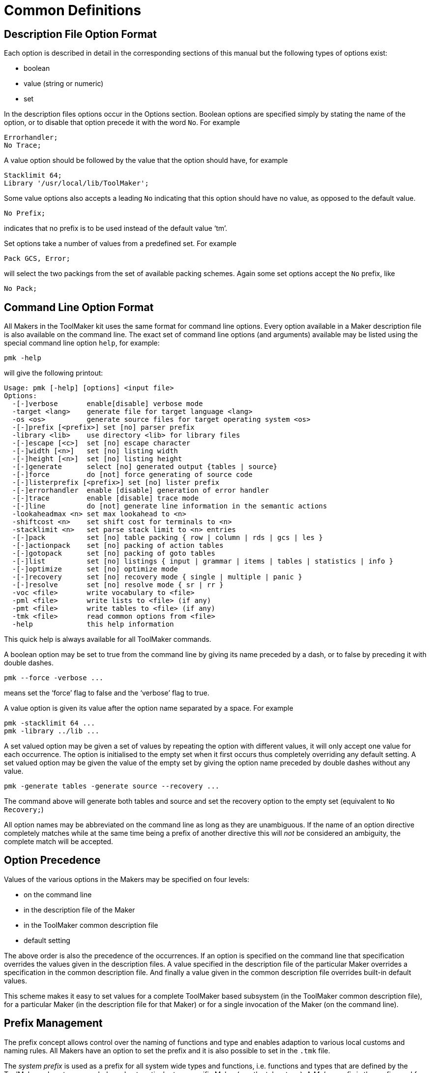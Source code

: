 // PAGE 40 -- ToolMaker System Description

= Common Definitions

== Description File Option Format

Each option is described in detail in the corresponding sections of this manual but the following types of options exist:

* boolean
* value (string or numeric)
* set

In the description files options occur in the Options section.
Boolean options are specified simply by stating the name of the option, or to disable that option precede it with the word `No`.
For example

// SYNTAX: ToolMaker description file

------------------------------
Errorhandler;
No Trace;
------------------------------

A value option should be followed by the value that the option should have, for example

// SYNTAX: ToolMaker description file

------------------------------
Stacklimit 64;
Library '/usr/local/lib/ToolMaker';
------------------------------

Some value options also accepts a leading `No` indicating that this option should have no value, as opposed to the default value.

// SYNTAX: ToolMaker description file

------------------------------
No Prefix;
------------------------------

indicates that no prefix is to be used instead of the default value '`tm`'.

Set options take a number of values from a predefined set.
For example

// SYNTAX: ToolMaker description file

------------------------------
Pack GCS, Error;
------------------------------

will select the two packings from the set of available packing schemes.
Again some set options accept the `No` prefix, like

// SYNTAX: ToolMaker description file

------------------------------
No Pack;
------------------------------


== Command Line Option Format

All Makers in the ToolMaker kit uses the same format for command line options.
Every option available in a Maker description file is also available on the command line.
The exact set of command line options (and arguments) available may be listed using the special command line option `help`, for example:

// PAGE 41

[.shell]
.........
pmk -help
.........

will give the following printout:

// @NOTE: The actual 'pmk -help' output from the latest binary was pasted
//        below, replacing the OCR text: PMK 2.1(17)

[.shell]
..............................................................................
Usage: pmk [-help] [options] <input file>
Options:
  -[-]verbose       enable[disable] verbose mode
  -target <lang>    generate file for target language <lang>
  -os <os>          generate source files for target operating system <os>
  -[-]prefix [<prefix>] set [no] parser prefix
  -library <lib>    use directory <lib> for library files
  -[-]escape [<c>]  set [no] escape character
  -[-]width [<n>]   set [no] listing width
  -[-]height [<n>]  set [no] listing height
  -[-]generate      select [no] generated output {tables | source}
  -[-]force         do [not] force generating of source code
  -[-]listerprefix [<prefix>] set [no] lister prefix
  -[-]errorhandler  enable [disable] generation of error handler
  -[-]trace         enable [disable] trace mode
  -[-]line          do [not] generate line information in the semantic actions
  -lookaheadmax <n> set max lookahead to <n>
  -shiftcost <n>    set shift cost for terminals to <n>
  -stacklimit <n>   set parse stack limit to <n> entries
  -[-]pack          set [no] table packing { row | column | rds | gcs | les }
  -[-]actionpack    set [no] packing of action tables
  -[-]gotopack      set [no] packing of goto tables
  -[-]list          set [no] listings { input | grammar | items | tables | statistics | info }
  -[-]optimize      set [no] optimize mode
  -[-]recovery      set [no] recovery mode { single | multiple | panic }
  -[-]resolve       set [no] resolve mode { sr | rr }
  -voc <file>       write vocabulary to <file>
  -pml <file>       write lists to <file> (if any)
  -pmt <file>       write tables to <file> (if any)
  -tmk <file>       read common options from <file>
  -help             this help information
..............................................................................

This quick help is always available for all ToolMaker commands.

A boolean option may be set to true from the command line by giving its name preceded by a dash, or to false by preceding it with double dashes.

[.shell]
........................
pmk --force -verbose ...
........................

means set the '`force`' flag to false and the '`verbose`' flag to true.

A value option is given its value after the option name separated by a space.
For example

[.shell]
.......................
pmk -stacklimit 64 ...
pmk -library ../lib ...
.......................

// PAGE 42

A set valued option may be given a set of values by repeating the option with different values, it will only accept one value for each occurrence.
The option is initialised to the empty set when it first occurs thus completely overriding any default setting.
A set valued option may be given the value of the empty set by giving the option name preceded by double dashes without any value.

[.shell]
....................................................
pmk -generate tables -generate source --recovery ...
....................................................

The command above will generate both tables and source and set the recovery option to the empty set (equivalent to `No Recovery;`)

All option names may be abbreviated on the command line as long as they are unambiguous.
If the name of an option directive completely matches while at the same time being a prefix of another directive this will _not_ be considered an ambiguity, the complete match will be accepted.


== Option Precedence

Values of the various options in the Makers may be specified on four levels:

* on the command line
* in the description file of the Maker
* in the ToolMaker common description file
* default setting

The above order is also the precedence of the occurrences.
If an option is specified on the command line that specification overrides the values given in the description files.
A value specified in the description file of the particular Maker overrides a specification in the common description file.
And finally a value given in the common description file overrides built-in default values.

This scheme makes it easy to set values for a complete ToolMaker based subsystem (in the ToolMaker common description file), for a particular Maker (in the description file for that Maker) or for a single invocation of the Maker (on the command line).


== Prefix Management

The prefix concept allows control over the naming of functions and type and enables adaption to various local customs and naming rules.
All Makers have an option to set the prefix and it is also possible to set in the `.tmk` file.

The _system prefix_ is used as a prefix for all system wide types and functions, i.e. functions and types that are defined by the ToolMaker subsystem as a whole and not particular to a specific Maker (e.g. the token type).
A _Maker prefix_ is the prefix used for functions and types defined by a particular Maker.

// PAGE 43

The relationships between these options and their values are the following:

* the default system prefix is `tm`
* if the prefix option is used in the ToolMaker Common Description file its value is used as the system prefix
* if no prefix is specified in the ToolMaker Common Description file, the default for the Makers are their local default (`pm`, `sm` and `lm`)
* if a system prefix is specified this is also the default for the Makers

This strategy makes it possible to use the prefix concept in a flexible and consistent manner.


== Description File Sections

A section is a portion of a description file which may contain various kinds of information.
There are two kinds of sections:

* named sections
* anonymous sections

Both kinds are opened by a pair of percentage signs (`%%`).
Named sections also have their name attached to the percentage signs.
An example of a named section is the Option section.

// SYNTAX: ToolMaker description file

------------------------------
%%OPTIONS

    Target 'ansi-c';

%%END
------------------------------

Named sections are optionally closed explicitly by `%%END` or implicitly by the start of a new section.
Text between sections are completely ignored.

Anonymous sections are for example the semantic sections in the grammar rules in a ParserMaker description file.
There is no need to identify these sections explicitly.


== Escape Character

As the percentage sign have special significance to the Makers a means to indicate that a percentage sign is not to be treated by the Makers is provided.
The way to escape the special meaning of the `%` is to place a special character before the percent character.
This special character is called the escape character.
It is possible to set using an option in the description files and on the command line.
See section <<The Escape Directive>>.

// PAGE 44

NOTE: The escape character is not used within strings, see below.


== Strings

A string is a number of characters surrounded by single quotes (``{apos}``), a quoted string.
To place a single quote inside a string, use the backslash (`\`) to quote it.
Strings are for example used as values for string valued options in the Option section and as message templates in the ListerMaker description file.

